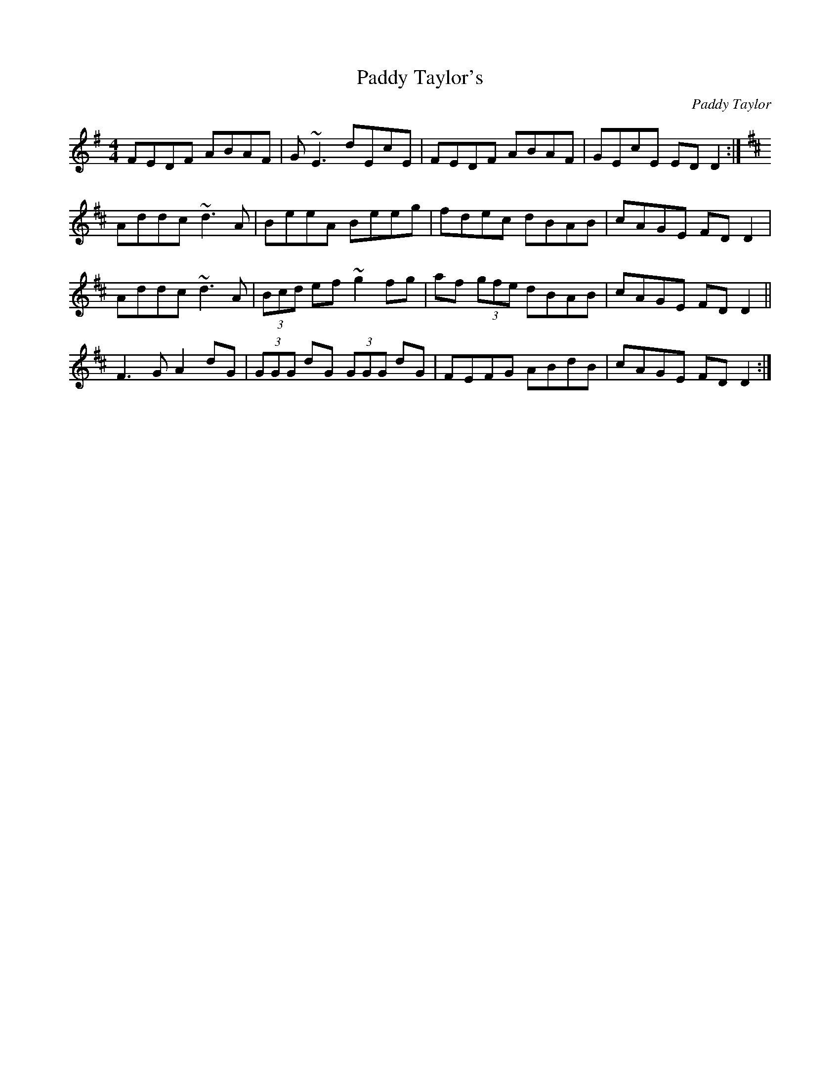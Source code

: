 X: 1
T: Paddy Taylor's
C: Paddy Taylor
Z: b.maloney
S: https://thesession.org/tunes/578#setting578
R: reel
M: 4/4
L: 1/8
K: Gmaj
FEDF ABAF|G~E3 dEcE|FEDF ABAF|GEcE EDD2:|
K:D
Addc ~d3A|BeeA Beeg|fdec dBAB|cAGE FDD2|
Addc ~d3A|(3Bcd ef ~g2fg|af (3gfe dBAB|cAGE FDD2||
F3G A2dG|(3GGG dG (3GGG dG|FEFG ABdB|cAGE FDD2:|

